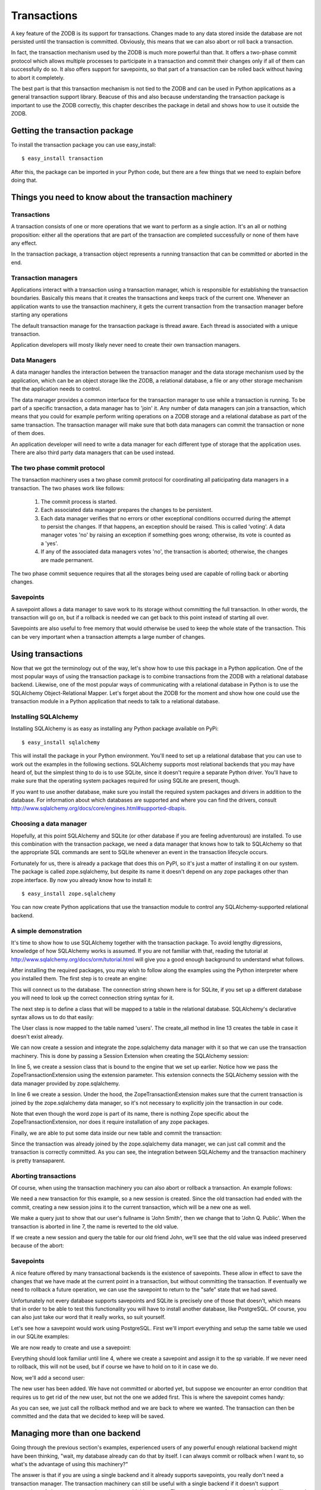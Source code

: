 ============
Transactions
============

A key feature of the ZODB is its support for transactions. Changes made to any
data stored inside the database are not persisted until the transaction is
committed. Obviously, this means that we can also abort or roll back a
transaction.

In fact, the transaction mechanism used by the ZODB is much more powerful than
that. It offers a two-phase commit protocol which allows multiple processes to
participate in a transaction and commit their changes only if all of them can
successfully do so. It also offers support for savepoints, so that part of a
transaction can be rolled back without having to abort it completely.

The best part is that this transaction mechanism is not tied to the ZODB and
can be used in Python applications as a general transaction support library.
Beacuse of this and also because understanding the transaction package is
important to use the ZODB correctly, this chapter describes the package in
detail and shows how to use it outside the ZODB.

Getting the transaction package
===============================

To install the transaction package you can use easy_install::

    $ easy_install transaction

After this, the package can be imported in your Python code, but there are a
few things that we need to explain before doing that.

Things you need to know about the transaction machinery
=======================================================

Transactions
------------

A transaction consists of one or more operations that we want to perform as a
single action. It's an all or nothing proposition: either all the operations
that are part of the transaction are completed successfully or none of them
have any effect.

In the transaction package, a transaction object represents a running
transaction that can be committed or aborted in the end.

Transaction managers
--------------------

Applications interact with a transaction using a transaction manager, which is
responsible for establishing the transaction boundaries. Basically this means
that it creates the transactions and keeps track of the current one. Whenever
an application wants to use the transaction machinery, it gets the current
transaction from the transaction manager before starting any operations

The default transaction manage for the transaction package is thread aware.
Each thread is associated with a unique transaction.

Application developers will mosty likely never need to create their own
transaction managers.

Data Managers
-------------

A data manager handles the interaction between the transaction manager and the
data storage mechanism used by the application, which can be an object storage
like the ZODB, a relational database, a file or any other storage mechanism
that the application needs to control.

The data manager provides a common interface for the transaction manager to use
while a transaction is running. To be part of a specific transaction, a data
manager has to 'join' it. Any number of data managers can join a transaction,
which means that you could for example perform writing operations on a ZODB
storage and a relational database as part of the same transaction. The
transaction manager will make sure that both data managers can commit the
transaction or none of them does.

An application developer will need to write a data manager for each different
type of storage that the application uses. There are also third party data
managers that can be used instead.

The two phase commit protocol
-----------------------------

The transaction machinery uses a two phase commit protocol for coordinating all
paticipating data managers in a transaction. The two phases work like follows:

 1. The commit process is started.
 2. Each associated data manager prepares the changes to be persistent.
 3. Each data manager verifies that no errors or other exceptional conditions
    occurred during the attempt to persist the changes. If that happens, an
    exception should be raised. This is called 'voting'. A data manager votes
    'no' by raising an exception if something goes wrong; otherwise, its vote
    is counted as a 'yes'.
 4. If any of the associated data managers votes 'no', the transaction is
    aborted; otherwise, the changes are made permanent.

The two phase commit sequence requires that all the storages being used are
capable of rolling back or aborting changes.

Savepoints
----------

A savepoint allows a data manager to save work to its storage without
committing the full transaction. In other words, the transaction will go on,
but if a rollback is needed we can get back to this point instead of starting
all over.

Savepoints are also useful to free memory that would otherwise be used to keep
the whole state of the transaction. This can be very important when a
transaction attempts a large number of changes.

Using transactions
==================

Now that we got the terminology out of the way, let's show how to use this
package in a Python application. One of the most popular ways of using the
transaction package is to combine transactions from the ZODB with a relational
database backend. Likewise, one of the most popular ways of communicating with
a relational database in Python is to use the SQLAlchemy Object-Relational
Mapper. Let's forget about the ZODB for the moment and show how one could use
the transaction module in a Python application that needs to talk to a
relational database.

Installing SQLAlchemy
---------------------

Installing SQLAlchemy is as easy as installing any Python package available on
PyPi::

    $ easy_install sqlalchemy

This will install the package in your Python environment. You'll need to set up
a relational database that you can use to work out the examples in the 
following sections. SQLAlchemy supports most relational backends that you may
have heard of, but the simplest thing to do is to use SQLite, since it doesn't
require a separate Python driver. You'll have to make sure that the operating
system packages required for using SQLite are present, though.

If you want to use another database, make sure you install the required
system packages and drivers in addition to the database. For information about
which databases are supported and where you can find the drivers, consult
http://www.sqlalchemy.org/docs/core/engines.html#supported-dbapis.

Choosing a data manager
-----------------------

Hopefully, at this point SQLAlchemy and SQLite (or other database if you are
feeling adventurous) are installed. To use this combination with the transaction
package, we need a data manager that knows how to talk to SQLAlchemy so that the
appropriate SQL commands are sent to SQLite whenever an event in the transaction
lifecycle occurs.

Fortunately for us, there is already a package that does this on PyPI, so it's
just a matter of installing it on our system. The package is called
zope.sqlalchemy, but despite its name it doesn't depend on any zope packages
other than zope.interface. By now you already know how to install it::

    $ easy_install zope.sqlalchemy

You can now create Python applications that use the transaction module to
control any SQLAlchemy-supported relational backend.

A simple demonstration
----------------------

It's time to show how to use SQLAlchemy together with the transaction package.
To avoid lengthy digressions, knowledge of how SQLAlchemy works is assumed. If
you are not familiar with that, reading the tutorial at 
http://www.sqlalchemy.org/docs/orm/tutorial.html will give you a good
enough background to understand what follows. 

After installing the required packages, you may wish to follow along the
examples using the Python interpreter where you installed them. The first step
is to create an engine:

.. code-block:: python
    :linenos:

    >>> from sqlalchemy import create_engine
    >>> engine = create_engine('sqlite:///:memory:')

This will connect us to the database. The connection string shown here is for
SQLite, if you set up a different database you will need to look up the correct
connection string syntax for it.

The next step is to define a class that will be mapped to a table in the
relational database. SQLAlchemy's declarative syntax allows us to do that
easily:

.. code-block:: python
    :linenos:

    >>> from sqlalchemy import Column, Integer, String
    >>> from sqlalchemy.ext.declarative import declarative_base
    >>> Base = declarative_base()
    >>> class User(Base):
    >>>     __tablename__ = 'users'
    ...
    ...    id = Column(Integer, primary_key=True)
    ...    name = Column(String)
    ...    fullname = Column(String)
    ...    password = Column(String)
    ...
    >>> Base.metadata.create_all(engine)

The User class is now mapped to the table named 'users'. The create_all method
in line 13 creates the table in case it doesn't exist already.

We can now create a session and integrate the zope.sqlalchemy data manager with
it so that we can use the transaction machinery. This is done by passing a
Session Extension when creating the SQLAlchemy session:

.. code-block:: python
    :linenos:

    >>> from sqlalchemy.orm import sessionmaker
    >>> from zope.sqlalchemy import ZopeTransactionExtension
    >>> Session = sessionmaker(bind=engine, extension=ZopeTransactionExtension())
    >>> session = Session()

In line 5, we create a session class that is bound to the engine that we set up
earlier. Notice how we pass the ZopeTransactionExtension using the extension
parameter. This extension connects the SQLAlchemy session with the data manager
provided by zope.sqlalchemy.

In line 6 we create a session. Under the hood, the ZopeTransactionExtension
makes sure that the current transaction is joined by the zope.sqlalchemy data
manager, so it's not necessary to explicitly join the transaction in our code.

Note that even though the word zope is part of its name, there is nothing Zope
specific about the ZopeTransactionExtension, nor does it require installation
of any zope packages.

Finally, we are able to put some data inside our new table and commit the
transaction:

.. code-block:: python
    :linenos:

    >>> import transaction
    >>> session.add(User(id=1, name='John', fullname='John Smith', password='123'))
    >>> transaction.commit()

Since the transaction was already joined by the zope.sqlalchemy data manager,
we can just call commit and the transaction is correctly committed. As you can
see, the integration between SQLAlchemy and the transaction machinery is pretty
transaparent.

Aborting transactions
---------------------

Of course, when using the transaction machinery you can also abort or rollback
a transaction. An example follows:

.. code-block:: python
    :linenos:

    >>> session = Session()
    >>> john = session.query(User).all()[0]
    >>> john.fullname
    u'John Smith'
    >>> john.fullname = 'John Q. Public'
    >>> john.fullname
    u'John Q. Public'
    >>> transaction.abort()

We need a new transaction for this example, so a new session is created. Since
the old transaction had ended with the commit, creating a new session joins it
to the current transaction, which will be a new one as well.

We make a query just to show that our user's fullname is 'John Smith', then we
change that to 'John Q. Public'. When the transaction is aborted in line 7,
the name is reverted to the old value.

If we create a new session and query the table for our old friend John, we'll
see that the old value was indeed preserved because of the abort:

.. code-block:: python
    :linenos:

    >>> session = Session()
    >>> john = session.query(User).all()[0]
    >>> john.fullname
    u'John Smith'

Savepoints
----------

A nice feature offered by many transactional backends is the existence of
savepoints. These allow in effect to save the changes that we have made at the
current point in a transaction, but without committing the transaction. If
eventually we need to rollback a future operation, we can use the savepoint to
return to the "safe" state that we had saved.

Unfortunately not every database supports savepoints and SQLite is precisely
one of those that doesn't, which means that in order to be able to test this
functionality you will have to install another database, like PostgreSQL. Of
course, you can also just take our word that it really works, so suit yourself.

Let's see how a savepoint would work using PostgreSQL. First we'll import
everything and setup the same table we used in our SQLite examples:

.. code-block:: python
    :linenos:

    >>> from sqlalchemy import create_engine
    >>> engine = create_engine('postgresql://postgres@127.0.0.1:5432')
    >>> from sqlalchemy import Column, Integer, String
    >>> from sqlalchemy.ext.declarative import declarative_base
    >>> Base = declarative_base()
    >>> Base.metadata.create_all(engine)
    >>> class User(Base):
    ...     __tablename__ = 'users'
    ...     id = Column(Integer, primary_key=True)
    ...     name = Column(String)
    ...     fullname = Column(String)
    ...     password = Column(String)
    ... 
    >>> Base.metadata.create_all(engine)
    >>> from sqlalchemy.orm import sessionmaker
    >>> from zope.sqlalchemy import ZopeTransactionExtension
    >>> Session = sessionmaker(bind=engine, extension=ZopeTransactionExtension())

We are now ready to create and use a savepoint:

.. code-block:: python
    :linenos:

    >>> import transaction
    >>> session = Session()
    >>> session.add(User(id=1, name='John', fullname='John Smith', password='123'))
    >>> sp = transaction.savepoint()

Everything should look familiar until line 4, where we create a savepoint and
assign it to the sp variable. If we never need to rollback, this will not be
used, but if course we have to hold on to it in case we do.

Now, we'll add a second user:

.. code-block:: python
    :linenos:

    >>> session.add(User(id=2, name='John', fullname='John Watson', password='123'))
    >>> [o.fullname for o in session.query(User).all()]
    [u'John Smith', u'John Watson']

The new user has been added. We have not committed or aborted yet, but suppose
we encounter an error condition that requires us to get rid of the new user,
but not the one we added first. This is where the savepoint comes handy:

.. code-block:: python
    :linenos:

    >>> sp.rollback()
    >>> [o.fullname for o in session.query(User).all()]
    [u'John Smith']
    >>> transaction.commit()

As you can see, we just call the rollback method and we are back to where we
wanted. The transaction can then be committed and the data that we decided to
keep will be saved.

Managing more than one backend
==============================

Going through the previous section's examples, experienced users of any
powerful enough relational backend might have been thinking, "wait, my database
already can do that by itself. I can always commit or rollback when I want to,
so what's the advantage of using this machinery?"

The answer is that if you are using a single backend and it already supports
savepoints, you really don't need a transaction manager. The transaction
machinery can still be useful with a single backend if it doesn't support
transactions. A data manager can be written to add this support. There are
existent packages that do this for files stored in a file system or for email
sending, just to name a few examples.

However, the real power of the transaction manager is the ability to combine
two or more of these data managers in a single transaction. Say you need to
capture data from a form into a relational database and send email only on
transaction commit, that's a good use case for the transaction package.

We will illustrate this by showing an example of coordinating transactions to
a relational database and a ZODB client.

The first thing to do is set up the relational database, using the code that
we've seen before:

.. code-block:: python
    :linenos:

    >>> from sqlalchemy import create_engine
    >>> engine = create_engine('postgresql://postgres@127.0.0.1:5432')
    >>> from sqlalchemy import Column, Integer, String
    >>> from sqlalchemy.ext.declarative import declarative_base
    >>> Base = declarative_base()
    >>> Base.metadata.create_all(engine)
    >>> class User(Base):
    ...     __tablename__ = 'users'
    ...     id = Column(Integer, primary_key=True)
    ...     name = Column(String)
    ...     fullname = Column(String)
    ...     password = Column(String)
    ... 
    >>> Base.metadata.create_all(engine)
    >>> from sqlalchemy.orm import sessionmaker
    >>> from zope.sqlalchemy import ZopeTransactionExtension
    >>> Session = sessionmaker(bind=engine, extension=ZopeTransactionExtension())

Now, let's set up a ZODB connection, like we learned in the previous chapters:

.. code-block:: python
    :linenos:

    >>> from ZODB import DB, FileStorage

    >>> storage = FileStorage.FileStorage('test.fs')
    >>> db = DB(storage)
    >>> connection = db.open()
    >>> root = connection.root()

We're ready for adding a user to the relational database table. Right after that,
we add some data to the ZODB using the user name as key:

.. code-block:: python
    :linenos:

    >>> import transaction
    >>> session.add(User(id=1, name='John', fullname='John Smith', password='123'))
    >>> root['John'] = 'some data that goes into the object database'

Since both the ZopeTransactionExtension and the ZODB connection join the
transaction automatically, we can just make the changes we want and be ready to
commit the transaction immediately.

.. code-block:: python

    >>> transaction.commit()

Again, both the SQLAlchemy and the ZODB data managers joined the transaction, so
that we can commit the transaction and both backends save the data. If there's a
problem with one of the backends, the transaction is aborted in both regardless
of the state of the other. It's also possible to abort the transaction manually,
of course, causing a rollback on both backends as well.

The two-phase commit protocol in practice
=========================================

Now that we have seen how transactions work in practice, let's take a deeper
look at the two-phase commit protocol that we described briefly at the start of
this chapter.

The last few examples have used the ZopeTransactionExtension from the
zope.sqlalchemy package, so we'll look at parts of its code to illustrate the
protocol steps. The complete code can be found at
http://svn.zope.org/zope.sqlalchemy/trunk/.

The ZopeTransactionExtension uses SQLAlchemy's SessionExtension mechanism to
make sure that after a session has begun an instance of the zope.sqlalchemy
data manager joins the current transaction. Once this is accomplished, the
SQLAlchemy session can be made to behave acording to the two-phase commit
protocol. That is, a call to transaction.commit() will make sure to call the
zope.sqlalchemy data manager in addition to any other data managers that have
joined the transaction.

To be part of the two-phase commit, a data manager needs to implement some
specific methods. Some people call this a contract, others call it an
interface. The important part is that the transaction manager expects to be
able to call the methods, so every data manager should have them. if it intends
to participate in the two-phase commit. The contract or interface that the
zope.sqlalchemy implements is named IDataManager (I stands for Interface, of
course).

We'll now go through each step of the two-phase commit methods in order, as
declared by the IDataManager interface. Once the commit begins, the methods
are called in the order that they are listed, except for tpc_finish and
tpc_abort, which are only called if the transaction succeeds (tpc_finish) or
fails (tpc_abort).

abort
-----

Outside of the two-phase commit proper, a transaction can be aborted before the
commit is even attempted, in case we come across some error condition that makes
it impossible to commit. The abort method is used for aborting a transaction and
forgetting all changes, as well as end the participation of a data manager in the
current transaction.

The zope.sqlalchemy data manager uses it for closing the SQLAlchemy session too:

.. code-block:: python
    :linenos:

    def abort(self, trans):
        if self.tx is not None:
            self._finish('aborted')

The _finish method called on line 3 is responsible for closing the session and is
only called if there's an actual transaction associated with this data manager:

.. code-block:: python
    :linenos:

    def _finish(self, final_state):
        assert self.tx is not None
        session = self.session
        del _SESSION_STATE[id(self.session)]
        self.tx = self.session = None
        self.state = final_state
        session.close()

As we'll see, the cleanup work done by the _finish method is also used by other
two-phase commit steps.

tpc_begin
---------

The two-phase commit is initiated when the commit method is called on the
transaction, like we did in many examples above. The tpc_begin method is called
at the start of the commit to perform any necessary steps for saving the data.

In the case of SQLAlchemy the very first thing that is needed is to flush the
session, so that all work performed is ready to be committed:

.. code-block:: python
    :linenos:

    def tpc_begin(self, trans):
        self.session.flush()

commit
------

This is the step where data managers need to prepare to save the changes and
make sure that any conflicts or errors that could occur during the save operation
are handled. Changes should be ready but not made permanent, because the
transaction could still be aborted if other transaction managers are not able to
commit.

The zope.sqlalchemy data manager here just makes sure that some work has been
actually performed and if not goes ahead and calls _finish to end the transaction:

.. code-block:: python
    :linenos:

    def commit(self, trans):
        status = _SESSION_STATE[id(self.session)]
        if status is not STATUS_INVALIDATED:
            self._finish('no work')

tpc_vote
--------

The last chance for a data manager to make sure that the data can be saved is
the vote. The way to vote 'no' is to raise an exception here.

The zope.sqlalchemy data manager simply calls prepare on the SQLAlchemy
transaction here, which will itself raise an exception if there are any problems:

.. code-block:: python
    :linenos:

    def tpc_vote(self, trans):
        if self.tx is not None:
            self.tx.prepare()
            self.state = 'voted'

tpc_finish
----------

This method is only called if the manager voted 'yes' (no exceptions raised)
during the voting step. This makes the changes permanent and should never fail.
Any errors here could leave the database in an inconsistent state. In other
words, only do things here that are guaranteed to work or you may have a
serious error in your hands.

The zope.sqlalchemy data manager calls the SQLAlchemy transaction commit and
then calls _finish to perform some cleanup:

.. code-block:: python
    :linenos:

    def tpc_finish(self, trans):
        if self.tx is not None:
            self.tx.commit()
            self._finish('committed')

tpc_abort
---------

This method is only called if the manager voted 'no' by raising an exception
during the voting step. It abandons all changes and ends the transaction. Just
like with the tpc_finish step, an error here is a serious condition.

The zope.sqlalchemy data manager calls the SQLAlchemy transaction rollback here,
then performs the usual cleanup:

.. code-block:: python
    :linenos:

    def tpc_abort(self, trans):
        if self.tx is not None: # we may not have voted, and been aborted already
            self.tx.rollback()
            self._finish('aborted commit')

summary
-------

As we showed, the two-phase commit consists on a series of methods that are
called by the transaction manager on all participating data managers. Each data
manager is responsible for making its respective backend perform the required
actions.

More features and things to keep in mind about transactions
===========================================================

We now know the basics about how to use the transaction package to control any
number of backends using available data managers. There are some other features
that we haven't mentioned and some things to be aware of when using this
package. We'll cover a few of them in this section.

Joining a transaction
---------------------

Both the zope.sqlalchemy and the ZODB packages make their data managers join
the current transaction automatically, but this doesn't have to be always the
case. If you are writing your own package that uses transaction you will need
to explicitly make your data managers join the current transaction. This can be
done using the transaction machinery:

.. code-block:: python
    :linenos:

    import transaction
    import SomeDataManager
    current = transaction.get()
    current.join(SomeDataManager())

To join the current transaction, you use transaction.get() to get it and then
call the join method, passing an instance of your data manager that will be
joining that transaction from then on.

Before-commit hooks
-------------------

In some cases, it may be desirable to execute some code right before a
transaction is committed. For example, if an operation needs to be performed
on all objects changed during a transaction, it might be better to call it once
at commit time instead of every time an object is changed, which could slow
things down. A pre-commit hook on the transaction is available for this:

.. code-block:: python
    :linenos:

    def some_operation(args, kws):
        print "operating..."
        for arg in args:
            print arg
        for k,v in kws:
            print k,v
        print "...done"

    import transaction
    current = transaction.get()
    current.addBeforeCommitHook(some_operation, args=(1,2), kws={'a':1})

In this example the hook some_operation will be registered and later called when
the commit process is started. You can pass to the hook funtion any number of
positional arguments as a tuple and also key/value pairs as a dictionary.

It's possible to register any number of hooks for a given transaction. They will
be called in the order that they were registered. It's also possible to register
a new hook from within the hook function itself, but care must be taken not to
create an infinite loop doing this.

Note that a registered hook is only active for the transaction in question. If
you want a later transaction to use the same hook, it has to be registered again.
The getBeforeCommitHooks method of a transaction will return a tuple for each
hook, with the registered hook, args and kws in the order in which they would be
invoked at commit time.

After-commit hooks
-------------------

After-commit hooks work in the same way as before-commit hooks, except that they
are called after the transaction succeeds or aborts. The hook function is
passed a boolean argument with the result of the commit, with True signifying a
successful transaction and False an aborted one.

.. code-block:: python
    :linenos:

    def some_operation(success, args, kws):
        if success:
            print "transaction succeeded"
        else:
            print "transaction failed"

    import transaction
    current = transaction.get()
    current.addAfterCommitHook(some_operation, args=(1,2), kws={'a':1})

The getAfterCommitHooks method of a transaction will return a tuple for each
hook, with the registered hook, args and kws in the order in which they would be
invoked after commit time.

Synchronizers
-------------

A synchronizer is an object that must implement beforeCompletion and
afterCompletion methods. It's registered with the transaction manager, which
calls beforeCompletion when it starts a top-level two-phase commit and 
afterCompletion when the transaction is committed or aborted.

.. code-block:: python
    :linenos:

    class synch(object):
        def beforeCompletion(self, transaction):
            print "Commit started"
        def afterCompletion(self, transaction):
            print "Commit finished"

    import transaction
    transaction.manager.registerSynch(synch)

Synchronizers have the advantage that they have to be registered only once to
participate in all transactions managed by the transaction manager with which
they are registered. However, the only argument that is passed to them is the
transaction itself.

Dooming a transaction
---------------------

There are cases where we encounter a problem that requires aborting a
transaction, but we still need to run some code after that regardless of the
transaction result. For example, in a web application it might be necessary to
finish validating all the fields of a form even if the first one does not
pass, to get all possible errors for showing to the user at the end of the
request.

This is why the transaction package allows us to doom a transaction. A doomed
transaction behaves the same way as an active transaction but if an attempt to
commit it is made, it raises an error and thus forces an abort.

To doom a transaction we simply call doom on it:

.. code-block:: python
    :linenos:

    >>> import transaction
    >>> current = transaction.get()
    >>> current.doom()
    
The isDoomed method can be used to find out if a transaction is already doomed:

.. code-block:: python
    :linenos:

    >>> current.isDoomed()
    True

Context manager support
-----------------------

Instead of calling commit or abort explicitly to define transaction boundaries,
its possible to use the context manager protocol and define the boundaries
using the with statement. For example, in our SQLAlchemy examples above, we could
have used this code after setting up our session:

.. code-block:: python
    :linenos:

    import transaction
    session = Session()
    with transaction:
        session.add(User(id=1, name='John', fullname='John Smith', password='123'))
        session.add(User(id=2, name='John', fullname='John Watson', password='123'))

We can have as many statements as we like inside the with block. If an exception
occurs, the transaction will be aborted at the end. Otherwise, it will be 
committed.
    

Take advantage of the notes feature
-----------------------------------

A transaction has a description that can be set using its note method. This is
very useful for logging information about a transaction, which can then be
analyzed for errors or to collect statistics about usage. It is considered a
good practice to make use of this feature.

The transaction notes have to be handled and saved by the storage in use or they
can be logged. If the storage doesn't handle them and they are needed, the
application must provide a way to do it.

.. code-block:: python
    :linenos:

    import logging
    
    import transaction

    from sqlalchemy import create_engine
    from sqlalchemy import Column, Integer, String
    from sqlalchemy.ext.declarative import declarative_base
    from sqlalchemy.orm import sessionmaker
    from zope.sqlalchemy import ZopeTransactionExtension

    logging.basicConfig()
    log = logging.getLogger('example')
    
    engine = create_engine('postgresql://postgres@127.0.0.1:5432')
    Base = declarative_base()
    Base.metadata.create_all(engine)

    class User(Base):
        __tablename__ = 'users'
        id = Column(Integer, primary_key=True)
        name = Column(String)
        fullname = Column(String)
        password = Column(String)
    
    Base.metadata.create_all(engine)
    Session = sessionmaker(bind=engine, extension=ZopeTransactionExtension())

    session = Session()
    current = transaction.get()
    session.add(User(id=1, name='John', fullname='John Smith', password='123'))
    note = "added user John with id 1"
    current.note(note)
    log.warn(note)
    
This example is very simple and will log the transaction even if it fails, but
the intention was to give an idea of how transaction notes work and how they
could be used.

Application developers must handle concurrency
----------------------------------------------

Reading through this chapter, the question might have occurred to you about how
the transaction package handles concurrent edits to the same information. The
answer is it doesn't, the application developer has to take care of that.

The most common type of concurrency problem, is when a transaction can't be
committed because another transaction has a lock on the resources to be
modified.  This and other similar errors are called transient errors and 
they are the easiest to handle. Simply retrying the transaction one or more
times is usually enough to get it committed in this case.

This is so common that the default transaction manager will try to find a
method named should_retry on each data manager whenever an error occurs during
transaction processing. This method gets the error instance as a parameter and
must return True if the transaction should be retried and False otherwise.

For example, here's how the zope.sqlalchemy data manager defines this method:

.. code-block:: python
    :linenos:

    def should_retry(self, error):
        if isinstance(error, ConcurrentModificationError):
            return True
        if isinstance(error, DBAPIError):
            orig = error.orig
            for error_type, test in _retryable_errors:
                if isinstance(orig, error_type):
                    if test is None:
                        return True
                    if test(orig):
                        return True

First, the method checks if the error is an instance of the SQLAlchemy
ConcurrentModificationError. If this is the case, odds are that retrying the
transaction has a good chance of succeeding, so True is returned.

After that, if the error is some kind of DBAPIError, again as defined by
SQLAlchemy, the data manager checks the error against its own list of
retryable exceptions. If there's a match, there are two possibilities: if a
test function was not defined for the error in question, True is immediately
returned. However, if there's a test function defined, the error is passed to
it to verify wheter it's really retryable or not. Again, if it is, True is
returned.

This strategy should be enough to handle a good number of transient errors
and can be tailored to whatever backend you are using if you are willing to
create your own data manager.

There are other kinds of conflicts that can occur during a transaction that
must be caught and handled by the application, but these are usually
application-specific and must be planned for and solved by the developer.

Retrying transactions
---------------------

Since retrying a transaction is the usual solution for transient errors,
applications that use the transaction package have to be prepared to do that
easily.

A simple for loop with a try: except clause could be enough, but that can get
very ugly very quickly. Fortunately, transaction managers provide a helper for
this case. Here's an example, which assumes that we have performed the same
SQLAlchemy setup that we have used in previous examples:

.. code-block:: python
    :linenos:

    import transaction

    session = Session()
    current = transaction.get()

    for attempt in transaction.manager.attempts():
        with attempt:
            session.add(User(id=1, name='John', fullname='John Smith', password='123'))
            session.add(User(id=2, name='John', fullname='John Watson', password='123'))
    
The attempts method of the transaction manager returns an iterator, which by
default will try the transaction three times. It's possible to pass a
different number to the attempts call to change that. If a transient error is
raised while processing the transaction, it is retried up to the specified
number of tries.

The data manager is responsible for rasing the correct kind of exception here,
which should be a subclass of transaction.interfaces.TransientError.

Avoid long running transactions
-------------------------------

We have seen that transient errors are many times the result of locked
resources or busy backends. One important lesson to take from this is that
avoiding long transactions is a very good idea, because the quicker a
transaction is finished, the quicker another one can start, which minimizes
retries and reduces the load on the backend. Uncommitted transactions in
many backends are stored in memory, so a big number of changes on a single
transaction can eat away systems resources very fast.

The developer should look for ways of getting the required work done as
fast as possible. For example, if a lot of changes are required at once, the
application could use batching to avoid committing the whole bunch in one go.

Writing our own data manager
============================



Using transactions in web applications
======================================



Repoze.tm2: transaction aware middleware for WSGI applications
--------------------------------------------------------------



A to-do application using repoze.tm2
------------------------------------



